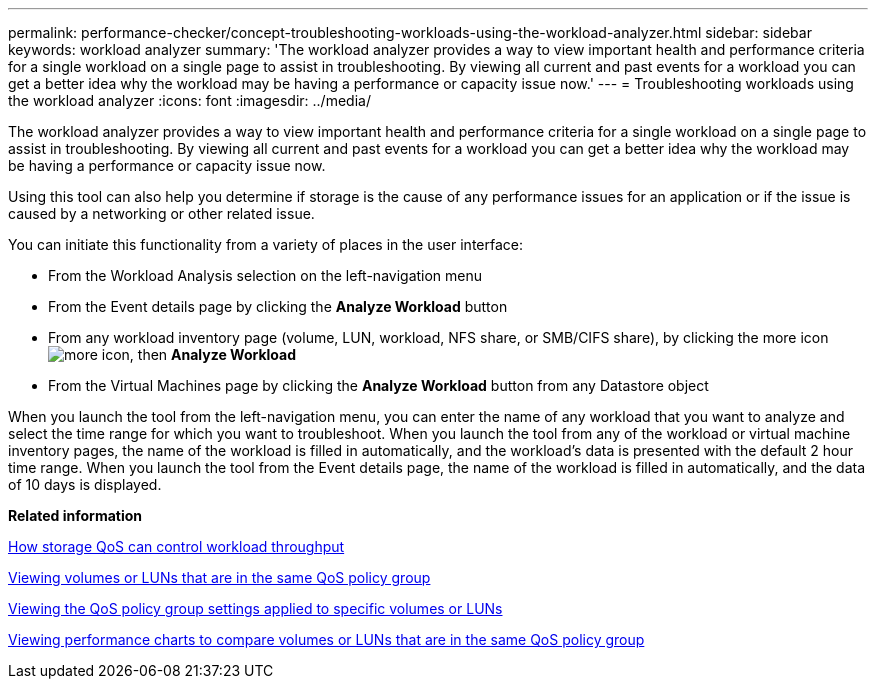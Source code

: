 ---
permalink: performance-checker/concept-troubleshooting-workloads-using-the-workload-analyzer.html
sidebar: sidebar
keywords: workload analyzer
summary: 'The workload analyzer provides a way to view important health and performance criteria for a single workload on a single page to assist in troubleshooting. By viewing all current and past events for a workload you can get a better idea why the workload may be having a performance or capacity issue now.'
---
= Troubleshooting workloads using the workload analyzer
:icons: font
:imagesdir: ../media/

[.lead]
The workload analyzer provides a way to view important health and performance criteria for a single workload on a single page to assist in troubleshooting. By viewing all current and past events for a workload you can get a better idea why the workload may be having a performance or capacity issue now.

Using this tool can also help you determine if storage is the cause of any performance issues for an application or if the issue is caused by a networking or other related issue.

You can initiate this functionality from a variety of places in the user interface:

* From the Workload Analysis selection on the left-navigation menu
* From the Event details page by clicking the *Analyze Workload* button
* From any workload inventory page (volume, LUN, workload, NFS share, or SMB/CIFS share), by clicking the more icon image:../media/more-icon.gif[], then *Analyze Workload*
* From the Virtual Machines page by clicking the *Analyze Workload* button from any Datastore object

When you launch the tool from the left-navigation menu, you can enter the name of any workload that you want to analyze and select the time range for which you want to troubleshoot. When you launch the tool from any of the workload or virtual machine inventory pages, the name of the workload is filled in automatically, and the workload's data is presented with the default 2 hour time range. When you launch the tool from the Event details page, the name of the workload is filled in automatically, and the data of 10 days is displayed.

*Related information*

xref:concept-how-storage-qos-can-control-workload-throughput.adoc[How storage QoS can control workload throughput]

xref:task-viewing-volumes-or-luns-that-are-in-the-same-qos-policy-group.adoc[Viewing volumes or LUNs that are in the same QoS policy group]

xref:task-viewing-the-qos-policy-group-settings-for-specific-volumes-or-luns.adoc[Viewing the QoS policy group settings applied to specific volumes or LUNs]

xref:task-viewing-performance-charts-to-compare-volumes-or-luns-that-are-in-the-same-qos-policy-group.adoc[Viewing performance charts to compare volumes or LUNs that are in the same QoS policy group]
